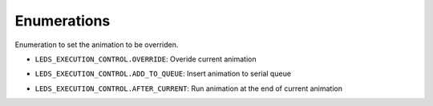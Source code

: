 ==================
Enumerations
==================

.. raw:: html

    <hr/>


Enumeration to set the animation to be overriden.

.. _LEDS_EXECUTION_CONTROL.OVERRIDE:

- ``LEDS_EXECUTION_CONTROL.OVERRIDE``: Overide current animation
 
.. _LEDS_EXECUTION_CONTROL.ADD_TO_QUEUE:

- ``LEDS_EXECUTION_CONTROL.ADD_TO_QUEUE``: Insert animation to serial queue 

.. _LEDS_EXECUTION_CONTROL.AFTER_CURRENT:

- ``LEDS_EXECUTION_CONTROL.AFTER_CURRENT``: Run animation at the end of current animation 
